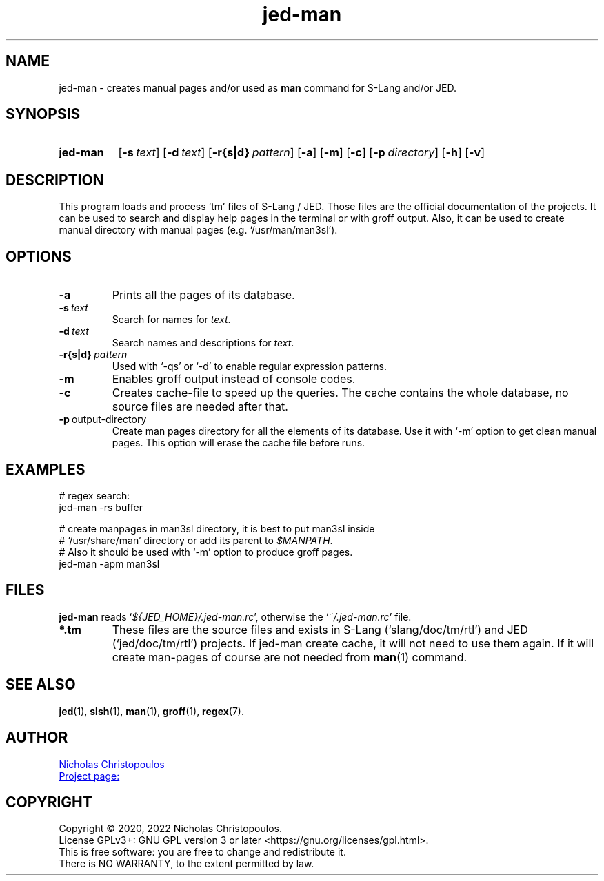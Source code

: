 \# -*- mode: manedit; tab-width: 4 -*-
\# jed-man.man -> jed-man.1
\#
\# Copyright (C) 1989-2022 Free Software Foundation, Inc.
\#
\# Permission is granted to copy, distribute and/or modify this
\# document under the terms of the GNU Free Documentation License,
\# Version 1.3 or any later version published by the Free Software
\# Foundation; with no Invariant Sections, with no Front-Cover Texts,
\# and with no Back-Cover Texts.
\#
\# A copy of the Free Documentation License is included as a file
\# called FDL in the main directory of the groff source package.
\#
.TH jed-man 1 "24 Sep 2022" "NDC-Tools" "User Commands"
.SH NAME
jed-man \- creates manual pages and/or used as \fBman\fR command for S-Lang and/or JED.
.
.SH SYNOPSIS
.SY jed-man
.OP \-s text
.OP \-d text
.OP \-r{s|d} pattern
.OP \-a
.OP \-m
.OP \-c
.OP \-p directory
.OP \-h
.OP \-v
.YS
.
.SH DESCRIPTION
This program loads and process \(oqtm\(cq files of S-Lang / JED.
Those files are the official documentation of the projects.
It can be used to search and display help pages in the terminal or with groff output.
Also, it can be used to create manual directory with manual pages (e.g. \(oq/usr/man/man3sl\(cq).
.
.SH OPTIONS
.TP
.BR \-a
Prints all the pages of its database.
.TP
.BI \-s\  text
Search for names for \fItext\fR.
.TP
.BI \-d\  text
Search names and descriptions for \fItext\fR.
.TP
.BI \-r{s|d}\  pattern
Used with \(oq\-qs\(cq or \(oq\-d\(cq to enable regular expression patterns.
.TP
.BR \-m
Enables groff output instead of console codes.
.TP
.BR \-c
Creates cache-file to speed up the queries.
The cache contains the whole database, no source files are needed after that.
.TP
.BR \-p\ \fI output-directory \fR
Create man pages directory for all the elements of its database.
Use it with \(oq\-m\(cq option to get clean manual pages.
This option will erase the cache file before runs.
.
.SH EXAMPLES
.EX
# regex search:
jed-man -rs buffer

# create manpages in man3sl directory, it is best to put man3sl inside
# \(oq/usr/share/man\(cq directory or add its parent to \fI$MANPATH\fR.
# Also it should be used with \(oq\-m\(cq option to produce groff pages.
jed-man -apm man3sl
.EE
.
.SH FILES
\fBjed\-man\fR reads \(oq\fI${JED_HOME}/.jed-man.rc\fR\(cq, otherwise the \(oq\fI~/.jed-man.rc\fR\(cq file.
.TP
.BR *.tm
These files are the source files and exists in S-Lang (\(oqslang/doc/tm/rtl\(cq) and JED (\(oqjed/doc/tm/rtl\(cq) projects.
If jed\-man create cache, it will not need to use them again. If it will create man\-pages of course are not needed from
.BR \%man (1)
command.
.
.SH SEE ALSO
.BR \%jed (1),
.BR \%slsh (1),
.BR \%man (1),
.BR \%groff (1), 
.BR \%regex (7).
.
.SH AUTHOR
.MT nereus@\:freemail.gr
Nicholas Christopoulos
.ME
.br
.UR https://github.com/nereusx/jedc-macros
Project page:
.UE
.
.SH COPYRIGHT
Copyright © 2020, 2022 Nicholas Christopoulos.
.br
License GPLv3+: GNU GPL version 3 or later <https://gnu.org/licenses/gpl.html>.
.br
This is free software: you are free to change and redistribute it.
.br
There is NO WARRANTY, to the extent permitted by law.
.
\# Local Variables:
\# mode: nroff
\# End:
\# vim: set filetype=groff:

